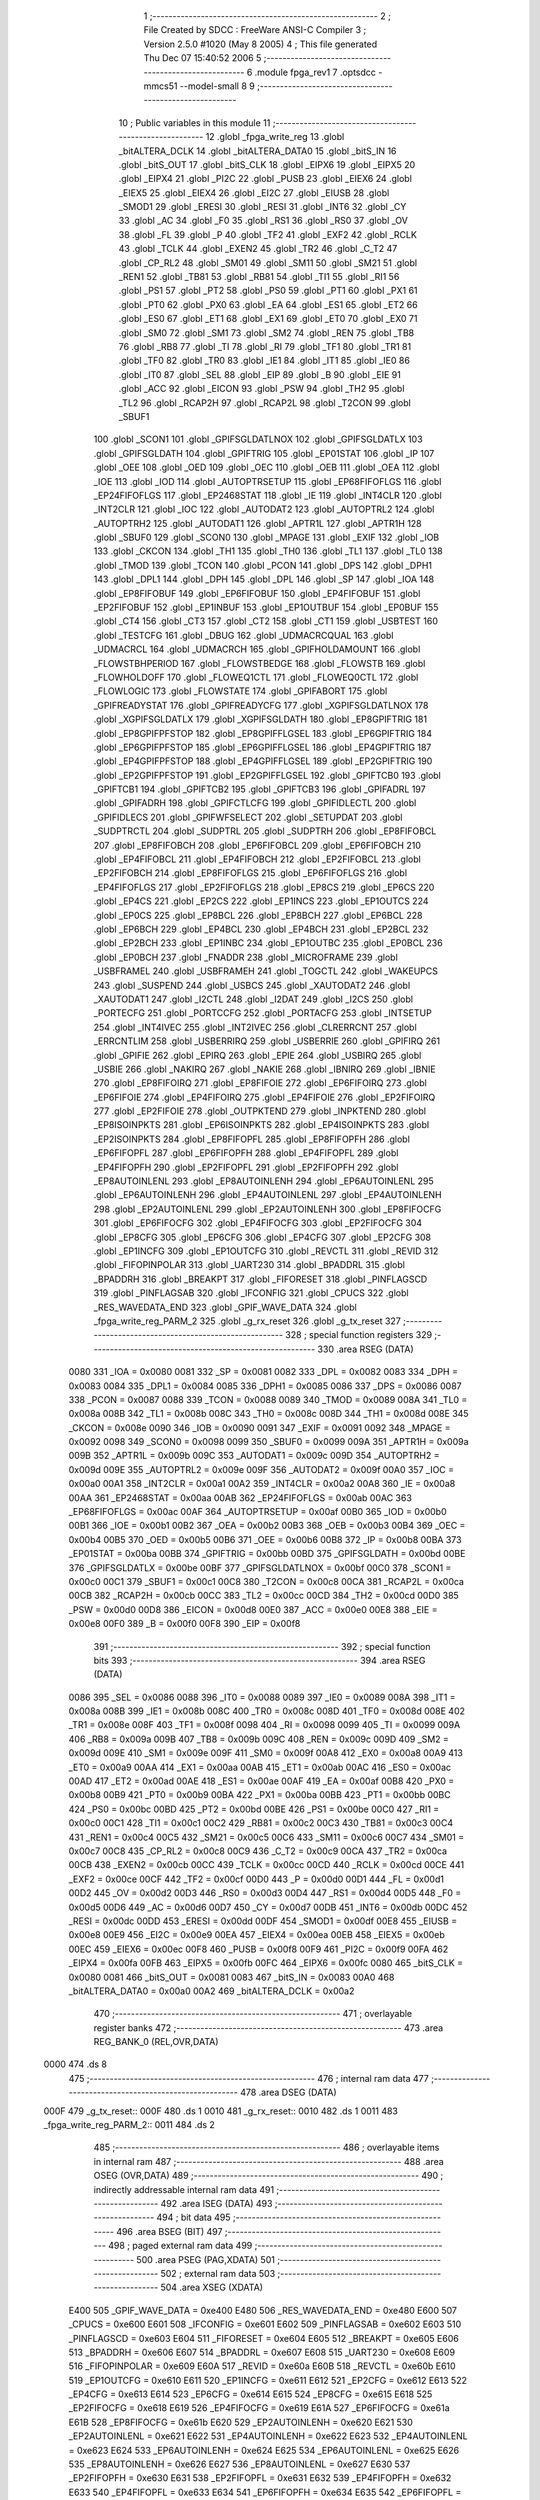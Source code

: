                               1 ;--------------------------------------------------------
                              2 ; File Created by SDCC : FreeWare ANSI-C Compiler
                              3 ; Version 2.5.0 #1020 (May  8 2005)
                              4 ; This file generated Thu Dec 07 15:40:52 2006
                              5 ;--------------------------------------------------------
                              6 	.module fpga_rev1
                              7 	.optsdcc -mmcs51 --model-small
                              8 	
                              9 ;--------------------------------------------------------
                             10 ; Public variables in this module
                             11 ;--------------------------------------------------------
                             12 	.globl _fpga_write_reg
                             13 	.globl _bitALTERA_DCLK
                             14 	.globl _bitALTERA_DATA0
                             15 	.globl _bitS_IN
                             16 	.globl _bitS_OUT
                             17 	.globl _bitS_CLK
                             18 	.globl _EIPX6
                             19 	.globl _EIPX5
                             20 	.globl _EIPX4
                             21 	.globl _PI2C
                             22 	.globl _PUSB
                             23 	.globl _EIEX6
                             24 	.globl _EIEX5
                             25 	.globl _EIEX4
                             26 	.globl _EI2C
                             27 	.globl _EIUSB
                             28 	.globl _SMOD1
                             29 	.globl _ERESI
                             30 	.globl _RESI
                             31 	.globl _INT6
                             32 	.globl _CY
                             33 	.globl _AC
                             34 	.globl _F0
                             35 	.globl _RS1
                             36 	.globl _RS0
                             37 	.globl _OV
                             38 	.globl _FL
                             39 	.globl _P
                             40 	.globl _TF2
                             41 	.globl _EXF2
                             42 	.globl _RCLK
                             43 	.globl _TCLK
                             44 	.globl _EXEN2
                             45 	.globl _TR2
                             46 	.globl _C_T2
                             47 	.globl _CP_RL2
                             48 	.globl _SM01
                             49 	.globl _SM11
                             50 	.globl _SM21
                             51 	.globl _REN1
                             52 	.globl _TB81
                             53 	.globl _RB81
                             54 	.globl _TI1
                             55 	.globl _RI1
                             56 	.globl _PS1
                             57 	.globl _PT2
                             58 	.globl _PS0
                             59 	.globl _PT1
                             60 	.globl _PX1
                             61 	.globl _PT0
                             62 	.globl _PX0
                             63 	.globl _EA
                             64 	.globl _ES1
                             65 	.globl _ET2
                             66 	.globl _ES0
                             67 	.globl _ET1
                             68 	.globl _EX1
                             69 	.globl _ET0
                             70 	.globl _EX0
                             71 	.globl _SM0
                             72 	.globl _SM1
                             73 	.globl _SM2
                             74 	.globl _REN
                             75 	.globl _TB8
                             76 	.globl _RB8
                             77 	.globl _TI
                             78 	.globl _RI
                             79 	.globl _TF1
                             80 	.globl _TR1
                             81 	.globl _TF0
                             82 	.globl _TR0
                             83 	.globl _IE1
                             84 	.globl _IT1
                             85 	.globl _IE0
                             86 	.globl _IT0
                             87 	.globl _SEL
                             88 	.globl _EIP
                             89 	.globl _B
                             90 	.globl _EIE
                             91 	.globl _ACC
                             92 	.globl _EICON
                             93 	.globl _PSW
                             94 	.globl _TH2
                             95 	.globl _TL2
                             96 	.globl _RCAP2H
                             97 	.globl _RCAP2L
                             98 	.globl _T2CON
                             99 	.globl _SBUF1
                            100 	.globl _SCON1
                            101 	.globl _GPIFSGLDATLNOX
                            102 	.globl _GPIFSGLDATLX
                            103 	.globl _GPIFSGLDATH
                            104 	.globl _GPIFTRIG
                            105 	.globl _EP01STAT
                            106 	.globl _IP
                            107 	.globl _OEE
                            108 	.globl _OED
                            109 	.globl _OEC
                            110 	.globl _OEB
                            111 	.globl _OEA
                            112 	.globl _IOE
                            113 	.globl _IOD
                            114 	.globl _AUTOPTRSETUP
                            115 	.globl _EP68FIFOFLGS
                            116 	.globl _EP24FIFOFLGS
                            117 	.globl _EP2468STAT
                            118 	.globl _IE
                            119 	.globl _INT4CLR
                            120 	.globl _INT2CLR
                            121 	.globl _IOC
                            122 	.globl _AUTODAT2
                            123 	.globl _AUTOPTRL2
                            124 	.globl _AUTOPTRH2
                            125 	.globl _AUTODAT1
                            126 	.globl _APTR1L
                            127 	.globl _APTR1H
                            128 	.globl _SBUF0
                            129 	.globl _SCON0
                            130 	.globl _MPAGE
                            131 	.globl _EXIF
                            132 	.globl _IOB
                            133 	.globl _CKCON
                            134 	.globl _TH1
                            135 	.globl _TH0
                            136 	.globl _TL1
                            137 	.globl _TL0
                            138 	.globl _TMOD
                            139 	.globl _TCON
                            140 	.globl _PCON
                            141 	.globl _DPS
                            142 	.globl _DPH1
                            143 	.globl _DPL1
                            144 	.globl _DPH
                            145 	.globl _DPL
                            146 	.globl _SP
                            147 	.globl _IOA
                            148 	.globl _EP8FIFOBUF
                            149 	.globl _EP6FIFOBUF
                            150 	.globl _EP4FIFOBUF
                            151 	.globl _EP2FIFOBUF
                            152 	.globl _EP1INBUF
                            153 	.globl _EP1OUTBUF
                            154 	.globl _EP0BUF
                            155 	.globl _CT4
                            156 	.globl _CT3
                            157 	.globl _CT2
                            158 	.globl _CT1
                            159 	.globl _USBTEST
                            160 	.globl _TESTCFG
                            161 	.globl _DBUG
                            162 	.globl _UDMACRCQUAL
                            163 	.globl _UDMACRCL
                            164 	.globl _UDMACRCH
                            165 	.globl _GPIFHOLDAMOUNT
                            166 	.globl _FLOWSTBHPERIOD
                            167 	.globl _FLOWSTBEDGE
                            168 	.globl _FLOWSTB
                            169 	.globl _FLOWHOLDOFF
                            170 	.globl _FLOWEQ1CTL
                            171 	.globl _FLOWEQ0CTL
                            172 	.globl _FLOWLOGIC
                            173 	.globl _FLOWSTATE
                            174 	.globl _GPIFABORT
                            175 	.globl _GPIFREADYSTAT
                            176 	.globl _GPIFREADYCFG
                            177 	.globl _XGPIFSGLDATLNOX
                            178 	.globl _XGPIFSGLDATLX
                            179 	.globl _XGPIFSGLDATH
                            180 	.globl _EP8GPIFTRIG
                            181 	.globl _EP8GPIFPFSTOP
                            182 	.globl _EP8GPIFFLGSEL
                            183 	.globl _EP6GPIFTRIG
                            184 	.globl _EP6GPIFPFSTOP
                            185 	.globl _EP6GPIFFLGSEL
                            186 	.globl _EP4GPIFTRIG
                            187 	.globl _EP4GPIFPFSTOP
                            188 	.globl _EP4GPIFFLGSEL
                            189 	.globl _EP2GPIFTRIG
                            190 	.globl _EP2GPIFPFSTOP
                            191 	.globl _EP2GPIFFLGSEL
                            192 	.globl _GPIFTCB0
                            193 	.globl _GPIFTCB1
                            194 	.globl _GPIFTCB2
                            195 	.globl _GPIFTCB3
                            196 	.globl _GPIFADRL
                            197 	.globl _GPIFADRH
                            198 	.globl _GPIFCTLCFG
                            199 	.globl _GPIFIDLECTL
                            200 	.globl _GPIFIDLECS
                            201 	.globl _GPIFWFSELECT
                            202 	.globl _SETUPDAT
                            203 	.globl _SUDPTRCTL
                            204 	.globl _SUDPTRL
                            205 	.globl _SUDPTRH
                            206 	.globl _EP8FIFOBCL
                            207 	.globl _EP8FIFOBCH
                            208 	.globl _EP6FIFOBCL
                            209 	.globl _EP6FIFOBCH
                            210 	.globl _EP4FIFOBCL
                            211 	.globl _EP4FIFOBCH
                            212 	.globl _EP2FIFOBCL
                            213 	.globl _EP2FIFOBCH
                            214 	.globl _EP8FIFOFLGS
                            215 	.globl _EP6FIFOFLGS
                            216 	.globl _EP4FIFOFLGS
                            217 	.globl _EP2FIFOFLGS
                            218 	.globl _EP8CS
                            219 	.globl _EP6CS
                            220 	.globl _EP4CS
                            221 	.globl _EP2CS
                            222 	.globl _EP1INCS
                            223 	.globl _EP1OUTCS
                            224 	.globl _EP0CS
                            225 	.globl _EP8BCL
                            226 	.globl _EP8BCH
                            227 	.globl _EP6BCL
                            228 	.globl _EP6BCH
                            229 	.globl _EP4BCL
                            230 	.globl _EP4BCH
                            231 	.globl _EP2BCL
                            232 	.globl _EP2BCH
                            233 	.globl _EP1INBC
                            234 	.globl _EP1OUTBC
                            235 	.globl _EP0BCL
                            236 	.globl _EP0BCH
                            237 	.globl _FNADDR
                            238 	.globl _MICROFRAME
                            239 	.globl _USBFRAMEL
                            240 	.globl _USBFRAMEH
                            241 	.globl _TOGCTL
                            242 	.globl _WAKEUPCS
                            243 	.globl _SUSPEND
                            244 	.globl _USBCS
                            245 	.globl _XAUTODAT2
                            246 	.globl _XAUTODAT1
                            247 	.globl _I2CTL
                            248 	.globl _I2DAT
                            249 	.globl _I2CS
                            250 	.globl _PORTECFG
                            251 	.globl _PORTCCFG
                            252 	.globl _PORTACFG
                            253 	.globl _INTSETUP
                            254 	.globl _INT4IVEC
                            255 	.globl _INT2IVEC
                            256 	.globl _CLRERRCNT
                            257 	.globl _ERRCNTLIM
                            258 	.globl _USBERRIRQ
                            259 	.globl _USBERRIE
                            260 	.globl _GPIFIRQ
                            261 	.globl _GPIFIE
                            262 	.globl _EPIRQ
                            263 	.globl _EPIE
                            264 	.globl _USBIRQ
                            265 	.globl _USBIE
                            266 	.globl _NAKIRQ
                            267 	.globl _NAKIE
                            268 	.globl _IBNIRQ
                            269 	.globl _IBNIE
                            270 	.globl _EP8FIFOIRQ
                            271 	.globl _EP8FIFOIE
                            272 	.globl _EP6FIFOIRQ
                            273 	.globl _EP6FIFOIE
                            274 	.globl _EP4FIFOIRQ
                            275 	.globl _EP4FIFOIE
                            276 	.globl _EP2FIFOIRQ
                            277 	.globl _EP2FIFOIE
                            278 	.globl _OUTPKTEND
                            279 	.globl _INPKTEND
                            280 	.globl _EP8ISOINPKTS
                            281 	.globl _EP6ISOINPKTS
                            282 	.globl _EP4ISOINPKTS
                            283 	.globl _EP2ISOINPKTS
                            284 	.globl _EP8FIFOPFL
                            285 	.globl _EP8FIFOPFH
                            286 	.globl _EP6FIFOPFL
                            287 	.globl _EP6FIFOPFH
                            288 	.globl _EP4FIFOPFL
                            289 	.globl _EP4FIFOPFH
                            290 	.globl _EP2FIFOPFL
                            291 	.globl _EP2FIFOPFH
                            292 	.globl _EP8AUTOINLENL
                            293 	.globl _EP8AUTOINLENH
                            294 	.globl _EP6AUTOINLENL
                            295 	.globl _EP6AUTOINLENH
                            296 	.globl _EP4AUTOINLENL
                            297 	.globl _EP4AUTOINLENH
                            298 	.globl _EP2AUTOINLENL
                            299 	.globl _EP2AUTOINLENH
                            300 	.globl _EP8FIFOCFG
                            301 	.globl _EP6FIFOCFG
                            302 	.globl _EP4FIFOCFG
                            303 	.globl _EP2FIFOCFG
                            304 	.globl _EP8CFG
                            305 	.globl _EP6CFG
                            306 	.globl _EP4CFG
                            307 	.globl _EP2CFG
                            308 	.globl _EP1INCFG
                            309 	.globl _EP1OUTCFG
                            310 	.globl _REVCTL
                            311 	.globl _REVID
                            312 	.globl _FIFOPINPOLAR
                            313 	.globl _UART230
                            314 	.globl _BPADDRL
                            315 	.globl _BPADDRH
                            316 	.globl _BREAKPT
                            317 	.globl _FIFORESET
                            318 	.globl _PINFLAGSCD
                            319 	.globl _PINFLAGSAB
                            320 	.globl _IFCONFIG
                            321 	.globl _CPUCS
                            322 	.globl _RES_WAVEDATA_END
                            323 	.globl _GPIF_WAVE_DATA
                            324 	.globl _fpga_write_reg_PARM_2
                            325 	.globl _g_rx_reset
                            326 	.globl _g_tx_reset
                            327 ;--------------------------------------------------------
                            328 ; special function registers
                            329 ;--------------------------------------------------------
                            330 	.area RSEG    (DATA)
                    0080    331 _IOA	=	0x0080
                    0081    332 _SP	=	0x0081
                    0082    333 _DPL	=	0x0082
                    0083    334 _DPH	=	0x0083
                    0084    335 _DPL1	=	0x0084
                    0085    336 _DPH1	=	0x0085
                    0086    337 _DPS	=	0x0086
                    0087    338 _PCON	=	0x0087
                    0088    339 _TCON	=	0x0088
                    0089    340 _TMOD	=	0x0089
                    008A    341 _TL0	=	0x008a
                    008B    342 _TL1	=	0x008b
                    008C    343 _TH0	=	0x008c
                    008D    344 _TH1	=	0x008d
                    008E    345 _CKCON	=	0x008e
                    0090    346 _IOB	=	0x0090
                    0091    347 _EXIF	=	0x0091
                    0092    348 _MPAGE	=	0x0092
                    0098    349 _SCON0	=	0x0098
                    0099    350 _SBUF0	=	0x0099
                    009A    351 _APTR1H	=	0x009a
                    009B    352 _APTR1L	=	0x009b
                    009C    353 _AUTODAT1	=	0x009c
                    009D    354 _AUTOPTRH2	=	0x009d
                    009E    355 _AUTOPTRL2	=	0x009e
                    009F    356 _AUTODAT2	=	0x009f
                    00A0    357 _IOC	=	0x00a0
                    00A1    358 _INT2CLR	=	0x00a1
                    00A2    359 _INT4CLR	=	0x00a2
                    00A8    360 _IE	=	0x00a8
                    00AA    361 _EP2468STAT	=	0x00aa
                    00AB    362 _EP24FIFOFLGS	=	0x00ab
                    00AC    363 _EP68FIFOFLGS	=	0x00ac
                    00AF    364 _AUTOPTRSETUP	=	0x00af
                    00B0    365 _IOD	=	0x00b0
                    00B1    366 _IOE	=	0x00b1
                    00B2    367 _OEA	=	0x00b2
                    00B3    368 _OEB	=	0x00b3
                    00B4    369 _OEC	=	0x00b4
                    00B5    370 _OED	=	0x00b5
                    00B6    371 _OEE	=	0x00b6
                    00B8    372 _IP	=	0x00b8
                    00BA    373 _EP01STAT	=	0x00ba
                    00BB    374 _GPIFTRIG	=	0x00bb
                    00BD    375 _GPIFSGLDATH	=	0x00bd
                    00BE    376 _GPIFSGLDATLX	=	0x00be
                    00BF    377 _GPIFSGLDATLNOX	=	0x00bf
                    00C0    378 _SCON1	=	0x00c0
                    00C1    379 _SBUF1	=	0x00c1
                    00C8    380 _T2CON	=	0x00c8
                    00CA    381 _RCAP2L	=	0x00ca
                    00CB    382 _RCAP2H	=	0x00cb
                    00CC    383 _TL2	=	0x00cc
                    00CD    384 _TH2	=	0x00cd
                    00D0    385 _PSW	=	0x00d0
                    00D8    386 _EICON	=	0x00d8
                    00E0    387 _ACC	=	0x00e0
                    00E8    388 _EIE	=	0x00e8
                    00F0    389 _B	=	0x00f0
                    00F8    390 _EIP	=	0x00f8
                            391 ;--------------------------------------------------------
                            392 ; special function bits 
                            393 ;--------------------------------------------------------
                            394 	.area RSEG    (DATA)
                    0086    395 _SEL	=	0x0086
                    0088    396 _IT0	=	0x0088
                    0089    397 _IE0	=	0x0089
                    008A    398 _IT1	=	0x008a
                    008B    399 _IE1	=	0x008b
                    008C    400 _TR0	=	0x008c
                    008D    401 _TF0	=	0x008d
                    008E    402 _TR1	=	0x008e
                    008F    403 _TF1	=	0x008f
                    0098    404 _RI	=	0x0098
                    0099    405 _TI	=	0x0099
                    009A    406 _RB8	=	0x009a
                    009B    407 _TB8	=	0x009b
                    009C    408 _REN	=	0x009c
                    009D    409 _SM2	=	0x009d
                    009E    410 _SM1	=	0x009e
                    009F    411 _SM0	=	0x009f
                    00A8    412 _EX0	=	0x00a8
                    00A9    413 _ET0	=	0x00a9
                    00AA    414 _EX1	=	0x00aa
                    00AB    415 _ET1	=	0x00ab
                    00AC    416 _ES0	=	0x00ac
                    00AD    417 _ET2	=	0x00ad
                    00AE    418 _ES1	=	0x00ae
                    00AF    419 _EA	=	0x00af
                    00B8    420 _PX0	=	0x00b8
                    00B9    421 _PT0	=	0x00b9
                    00BA    422 _PX1	=	0x00ba
                    00BB    423 _PT1	=	0x00bb
                    00BC    424 _PS0	=	0x00bc
                    00BD    425 _PT2	=	0x00bd
                    00BE    426 _PS1	=	0x00be
                    00C0    427 _RI1	=	0x00c0
                    00C1    428 _TI1	=	0x00c1
                    00C2    429 _RB81	=	0x00c2
                    00C3    430 _TB81	=	0x00c3
                    00C4    431 _REN1	=	0x00c4
                    00C5    432 _SM21	=	0x00c5
                    00C6    433 _SM11	=	0x00c6
                    00C7    434 _SM01	=	0x00c7
                    00C8    435 _CP_RL2	=	0x00c8
                    00C9    436 _C_T2	=	0x00c9
                    00CA    437 _TR2	=	0x00ca
                    00CB    438 _EXEN2	=	0x00cb
                    00CC    439 _TCLK	=	0x00cc
                    00CD    440 _RCLK	=	0x00cd
                    00CE    441 _EXF2	=	0x00ce
                    00CF    442 _TF2	=	0x00cf
                    00D0    443 _P	=	0x00d0
                    00D1    444 _FL	=	0x00d1
                    00D2    445 _OV	=	0x00d2
                    00D3    446 _RS0	=	0x00d3
                    00D4    447 _RS1	=	0x00d4
                    00D5    448 _F0	=	0x00d5
                    00D6    449 _AC	=	0x00d6
                    00D7    450 _CY	=	0x00d7
                    00DB    451 _INT6	=	0x00db
                    00DC    452 _RESI	=	0x00dc
                    00DD    453 _ERESI	=	0x00dd
                    00DF    454 _SMOD1	=	0x00df
                    00E8    455 _EIUSB	=	0x00e8
                    00E9    456 _EI2C	=	0x00e9
                    00EA    457 _EIEX4	=	0x00ea
                    00EB    458 _EIEX5	=	0x00eb
                    00EC    459 _EIEX6	=	0x00ec
                    00F8    460 _PUSB	=	0x00f8
                    00F9    461 _PI2C	=	0x00f9
                    00FA    462 _EIPX4	=	0x00fa
                    00FB    463 _EIPX5	=	0x00fb
                    00FC    464 _EIPX6	=	0x00fc
                    0080    465 _bitS_CLK	=	0x0080
                    0081    466 _bitS_OUT	=	0x0081
                    0083    467 _bitS_IN	=	0x0083
                    00A0    468 _bitALTERA_DATA0	=	0x00a0
                    00A2    469 _bitALTERA_DCLK	=	0x00a2
                            470 ;--------------------------------------------------------
                            471 ; overlayable register banks 
                            472 ;--------------------------------------------------------
                            473 	.area REG_BANK_0	(REL,OVR,DATA)
   0000                     474 	.ds 8
                            475 ;--------------------------------------------------------
                            476 ; internal ram data
                            477 ;--------------------------------------------------------
                            478 	.area DSEG    (DATA)
   000F                     479 _g_tx_reset::
   000F                     480 	.ds 1
   0010                     481 _g_rx_reset::
   0010                     482 	.ds 1
   0011                     483 _fpga_write_reg_PARM_2::
   0011                     484 	.ds 2
                            485 ;--------------------------------------------------------
                            486 ; overlayable items in internal ram 
                            487 ;--------------------------------------------------------
                            488 	.area OSEG    (OVR,DATA)
                            489 ;--------------------------------------------------------
                            490 ; indirectly addressable internal ram data
                            491 ;--------------------------------------------------------
                            492 	.area ISEG    (DATA)
                            493 ;--------------------------------------------------------
                            494 ; bit data
                            495 ;--------------------------------------------------------
                            496 	.area BSEG    (BIT)
                            497 ;--------------------------------------------------------
                            498 ; paged external ram data
                            499 ;--------------------------------------------------------
                            500 	.area PSEG    (PAG,XDATA)
                            501 ;--------------------------------------------------------
                            502 ; external ram data
                            503 ;--------------------------------------------------------
                            504 	.area XSEG    (XDATA)
                    E400    505 _GPIF_WAVE_DATA	=	0xe400
                    E480    506 _RES_WAVEDATA_END	=	0xe480
                    E600    507 _CPUCS	=	0xe600
                    E601    508 _IFCONFIG	=	0xe601
                    E602    509 _PINFLAGSAB	=	0xe602
                    E603    510 _PINFLAGSCD	=	0xe603
                    E604    511 _FIFORESET	=	0xe604
                    E605    512 _BREAKPT	=	0xe605
                    E606    513 _BPADDRH	=	0xe606
                    E607    514 _BPADDRL	=	0xe607
                    E608    515 _UART230	=	0xe608
                    E609    516 _FIFOPINPOLAR	=	0xe609
                    E60A    517 _REVID	=	0xe60a
                    E60B    518 _REVCTL	=	0xe60b
                    E610    519 _EP1OUTCFG	=	0xe610
                    E611    520 _EP1INCFG	=	0xe611
                    E612    521 _EP2CFG	=	0xe612
                    E613    522 _EP4CFG	=	0xe613
                    E614    523 _EP6CFG	=	0xe614
                    E615    524 _EP8CFG	=	0xe615
                    E618    525 _EP2FIFOCFG	=	0xe618
                    E619    526 _EP4FIFOCFG	=	0xe619
                    E61A    527 _EP6FIFOCFG	=	0xe61a
                    E61B    528 _EP8FIFOCFG	=	0xe61b
                    E620    529 _EP2AUTOINLENH	=	0xe620
                    E621    530 _EP2AUTOINLENL	=	0xe621
                    E622    531 _EP4AUTOINLENH	=	0xe622
                    E623    532 _EP4AUTOINLENL	=	0xe623
                    E624    533 _EP6AUTOINLENH	=	0xe624
                    E625    534 _EP6AUTOINLENL	=	0xe625
                    E626    535 _EP8AUTOINLENH	=	0xe626
                    E627    536 _EP8AUTOINLENL	=	0xe627
                    E630    537 _EP2FIFOPFH	=	0xe630
                    E631    538 _EP2FIFOPFL	=	0xe631
                    E632    539 _EP4FIFOPFH	=	0xe632
                    E633    540 _EP4FIFOPFL	=	0xe633
                    E634    541 _EP6FIFOPFH	=	0xe634
                    E635    542 _EP6FIFOPFL	=	0xe635
                    E636    543 _EP8FIFOPFH	=	0xe636
                    E637    544 _EP8FIFOPFL	=	0xe637
                    E640    545 _EP2ISOINPKTS	=	0xe640
                    E641    546 _EP4ISOINPKTS	=	0xe641
                    E642    547 _EP6ISOINPKTS	=	0xe642
                    E643    548 _EP8ISOINPKTS	=	0xe643
                    E648    549 _INPKTEND	=	0xe648
                    E649    550 _OUTPKTEND	=	0xe649
                    E650    551 _EP2FIFOIE	=	0xe650
                    E651    552 _EP2FIFOIRQ	=	0xe651
                    E652    553 _EP4FIFOIE	=	0xe652
                    E653    554 _EP4FIFOIRQ	=	0xe653
                    E654    555 _EP6FIFOIE	=	0xe654
                    E655    556 _EP6FIFOIRQ	=	0xe655
                    E656    557 _EP8FIFOIE	=	0xe656
                    E657    558 _EP8FIFOIRQ	=	0xe657
                    E658    559 _IBNIE	=	0xe658
                    E659    560 _IBNIRQ	=	0xe659
                    E65A    561 _NAKIE	=	0xe65a
                    E65B    562 _NAKIRQ	=	0xe65b
                    E65C    563 _USBIE	=	0xe65c
                    E65D    564 _USBIRQ	=	0xe65d
                    E65E    565 _EPIE	=	0xe65e
                    E65F    566 _EPIRQ	=	0xe65f
                    E660    567 _GPIFIE	=	0xe660
                    E661    568 _GPIFIRQ	=	0xe661
                    E662    569 _USBERRIE	=	0xe662
                    E663    570 _USBERRIRQ	=	0xe663
                    E664    571 _ERRCNTLIM	=	0xe664
                    E665    572 _CLRERRCNT	=	0xe665
                    E666    573 _INT2IVEC	=	0xe666
                    E667    574 _INT4IVEC	=	0xe667
                    E668    575 _INTSETUP	=	0xe668
                    E670    576 _PORTACFG	=	0xe670
                    E671    577 _PORTCCFG	=	0xe671
                    E672    578 _PORTECFG	=	0xe672
                    E678    579 _I2CS	=	0xe678
                    E679    580 _I2DAT	=	0xe679
                    E67A    581 _I2CTL	=	0xe67a
                    E67B    582 _XAUTODAT1	=	0xe67b
                    E67C    583 _XAUTODAT2	=	0xe67c
                    E680    584 _USBCS	=	0xe680
                    E681    585 _SUSPEND	=	0xe681
                    E682    586 _WAKEUPCS	=	0xe682
                    E683    587 _TOGCTL	=	0xe683
                    E684    588 _USBFRAMEH	=	0xe684
                    E685    589 _USBFRAMEL	=	0xe685
                    E686    590 _MICROFRAME	=	0xe686
                    E687    591 _FNADDR	=	0xe687
                    E68A    592 _EP0BCH	=	0xe68a
                    E68B    593 _EP0BCL	=	0xe68b
                    E68D    594 _EP1OUTBC	=	0xe68d
                    E68F    595 _EP1INBC	=	0xe68f
                    E690    596 _EP2BCH	=	0xe690
                    E691    597 _EP2BCL	=	0xe691
                    E694    598 _EP4BCH	=	0xe694
                    E695    599 _EP4BCL	=	0xe695
                    E698    600 _EP6BCH	=	0xe698
                    E699    601 _EP6BCL	=	0xe699
                    E69C    602 _EP8BCH	=	0xe69c
                    E69D    603 _EP8BCL	=	0xe69d
                    E6A0    604 _EP0CS	=	0xe6a0
                    E6A1    605 _EP1OUTCS	=	0xe6a1
                    E6A2    606 _EP1INCS	=	0xe6a2
                    E6A3    607 _EP2CS	=	0xe6a3
                    E6A4    608 _EP4CS	=	0xe6a4
                    E6A5    609 _EP6CS	=	0xe6a5
                    E6A6    610 _EP8CS	=	0xe6a6
                    E6A7    611 _EP2FIFOFLGS	=	0xe6a7
                    E6A8    612 _EP4FIFOFLGS	=	0xe6a8
                    E6A9    613 _EP6FIFOFLGS	=	0xe6a9
                    E6AA    614 _EP8FIFOFLGS	=	0xe6aa
                    E6AB    615 _EP2FIFOBCH	=	0xe6ab
                    E6AC    616 _EP2FIFOBCL	=	0xe6ac
                    E6AD    617 _EP4FIFOBCH	=	0xe6ad
                    E6AE    618 _EP4FIFOBCL	=	0xe6ae
                    E6AF    619 _EP6FIFOBCH	=	0xe6af
                    E6B0    620 _EP6FIFOBCL	=	0xe6b0
                    E6B1    621 _EP8FIFOBCH	=	0xe6b1
                    E6B2    622 _EP8FIFOBCL	=	0xe6b2
                    E6B3    623 _SUDPTRH	=	0xe6b3
                    E6B4    624 _SUDPTRL	=	0xe6b4
                    E6B5    625 _SUDPTRCTL	=	0xe6b5
                    E6B8    626 _SETUPDAT	=	0xe6b8
                    E6C0    627 _GPIFWFSELECT	=	0xe6c0
                    E6C1    628 _GPIFIDLECS	=	0xe6c1
                    E6C2    629 _GPIFIDLECTL	=	0xe6c2
                    E6C3    630 _GPIFCTLCFG	=	0xe6c3
                    E6C4    631 _GPIFADRH	=	0xe6c4
                    E6C5    632 _GPIFADRL	=	0xe6c5
                    E6CE    633 _GPIFTCB3	=	0xe6ce
                    E6CF    634 _GPIFTCB2	=	0xe6cf
                    E6D0    635 _GPIFTCB1	=	0xe6d0
                    E6D1    636 _GPIFTCB0	=	0xe6d1
                    E6D2    637 _EP2GPIFFLGSEL	=	0xe6d2
                    E6D3    638 _EP2GPIFPFSTOP	=	0xe6d3
                    E6D4    639 _EP2GPIFTRIG	=	0xe6d4
                    E6DA    640 _EP4GPIFFLGSEL	=	0xe6da
                    E6DB    641 _EP4GPIFPFSTOP	=	0xe6db
                    E6DC    642 _EP4GPIFTRIG	=	0xe6dc
                    E6E2    643 _EP6GPIFFLGSEL	=	0xe6e2
                    E6E3    644 _EP6GPIFPFSTOP	=	0xe6e3
                    E6E4    645 _EP6GPIFTRIG	=	0xe6e4
                    E6EA    646 _EP8GPIFFLGSEL	=	0xe6ea
                    E6EB    647 _EP8GPIFPFSTOP	=	0xe6eb
                    E6EC    648 _EP8GPIFTRIG	=	0xe6ec
                    E6F0    649 _XGPIFSGLDATH	=	0xe6f0
                    E6F1    650 _XGPIFSGLDATLX	=	0xe6f1
                    E6F2    651 _XGPIFSGLDATLNOX	=	0xe6f2
                    E6F3    652 _GPIFREADYCFG	=	0xe6f3
                    E6F4    653 _GPIFREADYSTAT	=	0xe6f4
                    E6F5    654 _GPIFABORT	=	0xe6f5
                    E6C6    655 _FLOWSTATE	=	0xe6c6
                    E6C7    656 _FLOWLOGIC	=	0xe6c7
                    E6C8    657 _FLOWEQ0CTL	=	0xe6c8
                    E6C9    658 _FLOWEQ1CTL	=	0xe6c9
                    E6CA    659 _FLOWHOLDOFF	=	0xe6ca
                    E6CB    660 _FLOWSTB	=	0xe6cb
                    E6CC    661 _FLOWSTBEDGE	=	0xe6cc
                    E6CD    662 _FLOWSTBHPERIOD	=	0xe6cd
                    E60C    663 _GPIFHOLDAMOUNT	=	0xe60c
                    E67D    664 _UDMACRCH	=	0xe67d
                    E67E    665 _UDMACRCL	=	0xe67e
                    E67F    666 _UDMACRCQUAL	=	0xe67f
                    E6F8    667 _DBUG	=	0xe6f8
                    E6F9    668 _TESTCFG	=	0xe6f9
                    E6FA    669 _USBTEST	=	0xe6fa
                    E6FB    670 _CT1	=	0xe6fb
                    E6FC    671 _CT2	=	0xe6fc
                    E6FD    672 _CT3	=	0xe6fd
                    E6FE    673 _CT4	=	0xe6fe
                    E740    674 _EP0BUF	=	0xe740
                    E780    675 _EP1OUTBUF	=	0xe780
                    E7C0    676 _EP1INBUF	=	0xe7c0
                    F000    677 _EP2FIFOBUF	=	0xf000
                    F400    678 _EP4FIFOBUF	=	0xf400
                    F800    679 _EP6FIFOBUF	=	0xf800
                    FC00    680 _EP8FIFOBUF	=	0xfc00
                            681 ;--------------------------------------------------------
                            682 ; external initialized ram data
                            683 ;--------------------------------------------------------
                            684 	.area CSEG    (CODE)
                            685 	.area GSINIT0 (CODE)
                            686 	.area GSINIT1 (CODE)
                            687 	.area GSINIT2 (CODE)
                            688 	.area GSINIT3 (CODE)
                            689 	.area GSINIT4 (CODE)
                            690 	.area GSINIT5 (CODE)
                            691 ;--------------------------------------------------------
                            692 ; global & static initialisations
                            693 ;--------------------------------------------------------
                            694 	.area CSEG    (CODE)
                            695 	.area GSINIT  (CODE)
                            696 	.area GSFINAL (CODE)
                            697 	.area GSINIT  (CODE)
                            698 ;src/fpga_rev1.c:32: unsigned char g_tx_reset = 0;
                            699 ;     genAssign
   105F 75 0F 00            700 	mov	_g_tx_reset,#0x00
                            701 ;src/fpga_rev1.c:33: unsigned char g_rx_reset = 0;
                            702 ;     genAssign
   1062 75 10 00            703 	mov	_g_rx_reset,#0x00
                            704 ;--------------------------------------------------------
                            705 ; Home
                            706 ;--------------------------------------------------------
                            707 	.area HOME    (CODE)
                            708 	.area CSEG    (CODE)
                            709 ;--------------------------------------------------------
                            710 ; code
                            711 ;--------------------------------------------------------
                            712 	.area CSEG    (CODE)
                            713 ;------------------------------------------------------------
                            714 ;Allocation info for local variables in function 'fpga_write_reg'
                            715 ;------------------------------------------------------------
                            716 ;regval                    Allocated with name '_fpga_write_reg_PARM_2'
                            717 ;regno                     Allocated to registers r2 
                            718 ;------------------------------------------------------------
                            719 ;src/fpga_rev1.c:36: fpga_write_reg (unsigned char regno, const xdata unsigned char *regval)
                            720 ;	-----------------------------------------
                            721 ;	 function fpga_write_reg
                            722 ;	-----------------------------------------
   02F7                     723 _fpga_write_reg:
                    0002    724 	ar2 = 0x02
                    0003    725 	ar3 = 0x03
                    0004    726 	ar4 = 0x04
                    0005    727 	ar5 = 0x05
                    0006    728 	ar6 = 0x06
                    0007    729 	ar7 = 0x07
                    0000    730 	ar0 = 0x00
                    0001    731 	ar1 = 0x01
                            732 ;     genReceive
   02F7 AA 82               733 	mov	r2,dpl
                            734 ;src/fpga_rev1.c:38: spi_write (0, 0x00 | (regno & 0x7f),
                            735 ;     genAnd
   02F9 74 7F               736 	mov	a,#0x7F
   02FB 5A                  737 	anl	a,r2
   02FC F5 27               738 	mov	_spi_write_PARM_2,a
                            739 ;src/fpga_rev1.c:41: regval, 4);
                            740 ;     genAssign
   02FE 75 28 80            741 	mov	_spi_write_PARM_3,#0x80
                            742 ;     genAssign
   0301 75 29 20            743 	mov	_spi_write_PARM_4,#0x20
                            744 ;     genAssign
   0304 85 11 2A            745 	mov	_spi_write_PARM_5,_fpga_write_reg_PARM_2
   0307 85 12 2B            746 	mov	(_spi_write_PARM_5 + 1),(_fpga_write_reg_PARM_2 + 1)
                            747 ;     genAssign
   030A 75 2C 04            748 	mov	_spi_write_PARM_6,#0x04
                            749 ;     genCall
   030D 75 82 00            750 	mov	dpl,#0x00
                            751 ;	Peephole 253.b	replaced lcall/ret with ljmp
   0310 02 07 64            752 	ljmp	_spi_write
                            753 	.area CSEG    (CODE)
